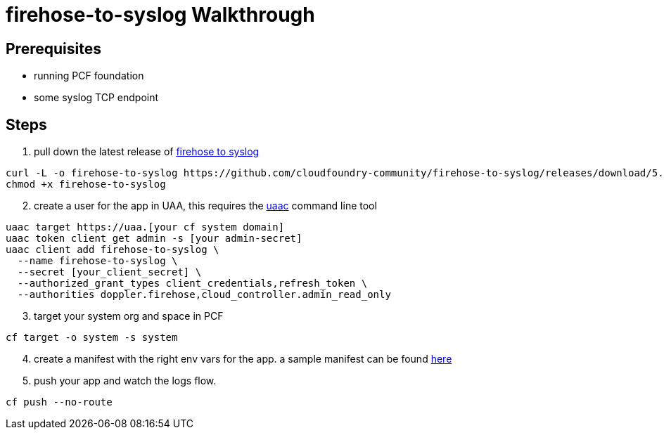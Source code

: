= firehose-to-syslog Walkthrough 

== Prerequisites

* running PCF foundation
* some syslog TCP endpoint

== Steps

. pull down the latest release of https://github.com/cloudfoundry-community/firehose-to-syslog[firehose to syslog]

----
curl -L -o firehose-to-syslog https://github.com/cloudfoundry-community/firehose-to-syslog/releases/download/5.1.0/firehose-to-syslog_linux_amd64
chmod +x firehose-to-syslog
----

[start=2]
. create a user for the app in UAA, this requires the https://github.com/cloudfoundry/cf-uaac[uaac] command line tool

----
uaac target https://uaa.[your cf system domain]
uaac token client get admin -s [your admin-secret]
uaac client add firehose-to-syslog \
  --name firehose-to-syslog \
  --secret [your_client_secret] \
  --authorized_grant_types client_credentials,refresh_token \
  --authorities doppler.firehose,cloud_controller.admin_read_only
----

[start=3]
. target your system org and space in PCF

----
cf target -o system -s system
----

[start=4]
. create a manifest with the right env vars for the app. a sample manifest can be found link:manifest-sample.yml[here]

. push your app and watch the logs flow.

----
cf push --no-route